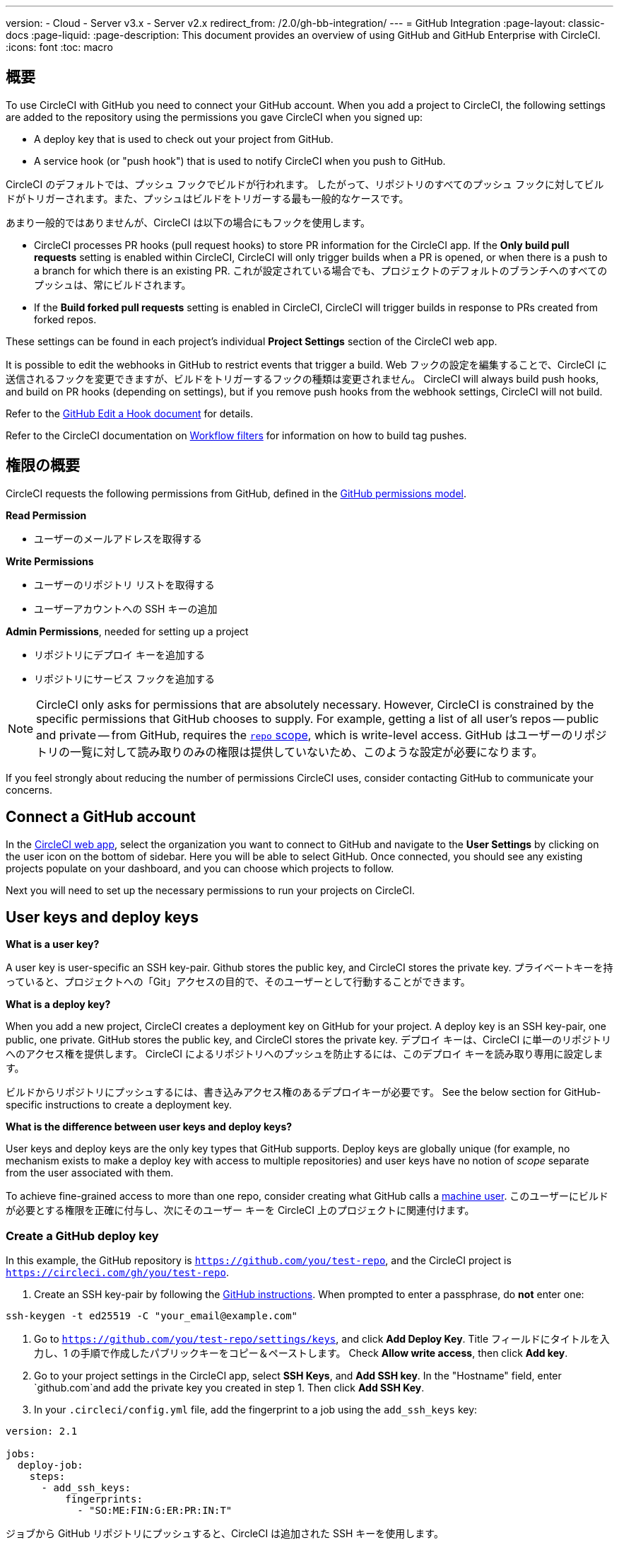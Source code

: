 ---

version:
- Cloud
- Server v3.x
- Server v2.x
redirect_from: /2.0/gh-bb-integration/
---
= GitHub Integration
:page-layout: classic-docs
:page-liquid:
:page-description: This document provides an overview of using GitHub and GitHub Enterprise with CircleCI.
:icons: font
:toc: macro

:toc-title:

toc::[]

[#overview]
== 概要

To use CircleCI with GitHub you need to connect your GitHub account. When you add a project to CircleCI, the following settings are added to the repository using the permissions you gave CircleCI when you signed up:

- A deploy key that is used to check out your project from GitHub.
- A service hook (or "push hook") that is used to notify CircleCI when you push to GitHub.

CircleCI のデフォルトでは、プッシュ フックでビルドが行われます。 したがって、リポジトリのすべてのプッシュ フックに対してビルドがトリガーされます。また、プッシュはビルドをトリガーする最も一般的なケースです。

あまり一般的ではありませんが、CircleCI は以下の場合にもフックを使用します。

- CircleCI processes PR hooks (pull request hooks) to store PR information for the CircleCI app. If the **Only build pull requests** setting is enabled within CircleCI, CircleCI will only trigger builds when a PR is opened, or when there is a push to a branch for which there is an existing PR. これが設定されている場合でも、プロジェクトのデフォルトのブランチへのすべてのプッシュは、常にビルドされます。
- If the **Build forked pull requests** setting is enabled in CircleCI, CircleCI will trigger builds in response to PRs created from forked repos.

These settings can be found in each project's individual **Project Settings** section of the CircleCI web app.

It is possible to edit the webhooks in GitHub to restrict events that trigger a build. Web フックの設定を編集することで、CircleCI に送信されるフックを変更できますが、ビルドをトリガーするフックの種類は変更されません。 CircleCI will always build push hooks, and build on PR hooks (depending on settings), but if you remove push hooks from the webhook settings, CircleCI will not build.

Refer to the https://developer.github.com/v3/repos/hooks/#edit-a-hook[GitHub Edit a Hook document] for details.

Refer to the CircleCI documentation on <<workflows#using-contexts-and-filtering-in-your-workflows,Workflow filters>> for information on how to build tag pushes.

[#permissions-overview]
== 権限の概要

CircleCI requests the following permissions from GitHub, defined in the http://developer.github.com/v3/oauth/#scopes[GitHub permissions model].

**Read Permission**

- ユーザーのメールアドレスを取得する

**Write Permissions**

- ユーザーのリポジトリ リストを取得する
- ユーザーアカウントへの SSH キーの追加

**Admin Permissions**, needed for setting up a project

- リポジトリにデプロイ キーを追加する
- リポジトリにサービス フックを追加する

NOTE: CircleCI only asks for permissions that are absolutely necessary. However, CircleCI is constrained by the specific permissions that GitHub chooses to supply. For example, getting a list of all user's repos -- public and private -- from GitHub, requires the https://developer.github.com/apps/building-oauth-apps/understanding-scopes-for-oauth-apps/#available-scopes[`repo` scope], which is write-level access. GitHub はユーザーのリポジトリの一覧に対して読み取りのみの権限は提供していないため、このような設定が必要になります。

If you feel strongly about reducing the number of permissions CircleCI uses, consider contacting GitHub to communicate your concerns.

[#connect-a-github-account]
== Connect a GitHub account

In the https://app.circleci.com/[CircleCI web app], select the organization you want to connect to GitHub and navigate to the **User Settings** by clicking on the user icon on the bottom of sidebar. Here you will be able to select GitHub. Once connected, you should see any existing projects populate on your dashboard, and you can choose which projects to follow.

Next you will need to set up the necessary permissions to run your projects on CircleCI.

[#user-keys-and-deploy-keys]
== User keys and deploy keys

**What is a user key?**

A user key is user-specific an SSH key-pair. Github stores the public key, and CircleCI stores the private key. プライベートキーを持っていると、プロジェクトへの「Git」アクセスの目的で、そのユーザーとして行動することができます。

**What is a deploy key?**

When you add a new project, CircleCI creates a deployment key on GitHub for your project. A deploy key is an SSH key-pair, one public, one private. GitHub stores the public key, and CircleCI stores the private key. デプロイ キーは、CircleCI に単一のリポジトリへのアクセス権を提供します。 CircleCI によるリポジトリへのプッシュを防止するには、このデプロイ キーを読み取り専用に設定します。

ビルドからリポジトリにプッシュするには、書き込みアクセス権のあるデプロイキーが必要です。 See the below section for GitHub-specific instructions to create a deployment key.

**What is the difference between user keys and deploy keys?**

User keys and deploy keys are the only key types that GitHub supports. Deploy keys are globally unique (for example, no mechanism exists to make a deploy key with access to multiple repositories) and user keys have no notion of _scope_ separate from the user associated with them.

To achieve fine-grained access to more than one repo, consider creating what GitHub calls a <<#controlling-access-via-a-machine-user,machine user>>. このユーザーにビルドが必要とする権限を正確に付与し、次にそのユーザー キーを CircleCI 上のプロジェクトに関連付けます。

[#create-a-github-deploy-key]
=== Create a GitHub deploy key

In this example, the GitHub repository is `https://github.com/you/test-repo`, and the CircleCI project is `https://circleci.com/gh/you/test-repo`.

1. Create an SSH key-pair by following the https://help.github.com/articles/generating-a-new-ssh-key-and-adding-it-to-the-ssh-agent/[GitHub instructions]. When prompted to enter a passphrase, do **not** enter one:

```shell
ssh-keygen -t ed25519 -C "your_email@example.com"
```

1. Go to `https://github.com/you/test-repo/settings/keys`, and click **Add Deploy Key**. Title フィールドにタイトルを入力し、1 の手順で作成したパブリックキーをコピー＆ペーストします。 Check **Allow write access**, then click **Add key**.
1. Go to your project settings in the CircleCI app, select **SSH Keys**, and **Add SSH key**. In the "Hostname" field, enter `github.com`and add the private key you created in step 1. Then click **Add SSH Key**.
1. In your `.circleci/config.yml` file, add the fingerprint to a job using the `add_ssh_keys` key:

```yaml
version: 2.1

jobs:
  deploy-job:
    steps:
      - add_ssh_keys:
          fingerprints:
            - "SO:ME:FIN:G:ER:PR:IN:T"
```

ジョブから GitHub リポジトリにプッシュすると、CircleCI は追加された SSH キーを使用します。

[#how-are-private-keys-used]
=== How are private keys used?

When CircleCI builds your project, the private key is installed into the `.ssh` directory and SSH is subsequently configured to communicate with your version control provider. したがって、プライベートキーは以下の用途で使用されます。

- メインプロジェクトのチェックアウト
- いずれかの GitHub でホスティングされるサブモジュールのチェックアウト
- いずれかの GitHub でホスティングされるプライベート依存関係のチェックアウト
- Git の自動マージ、タグ付けなど

Private keys are also used to <<#enable-your-project-to-check-out-additional-private-repositories,enable your project to check out additional private repositories>>.

[#user-key-security]
=== ユーザー キーのセキュリティ

CircleCI は、紐づけたユーザーキー (SSH Keys) を第三者に公開することはありません。

The private keys of the checkout key-pairs CircleCI generates never leave the CircleCI systems (only the public key is transmitted to GitHub) and are safely encrypted in storage. しかし、これらはビルド コンテナにインストールされるため、CircleCI で実行されるすべてのコードによって読み取ることができます。 同様に、SSH キーを使用できる開発者は、このキーに直接アクセスできます。

SSH キーは信頼するユーザーとのみ共有してください。 ユーザーキーを使用するプロジェクトの場合、すべての GitHub コラボレーターがリポジトリにアクセスできるため、ユーザーキーはソースコードを委ねられる人とのみ共有してください。

[#user-key-access-related-error-messages]
=== ユーザー キー アクセスに関するエラー メッセージ

ユーザーキーを追加する際に表示されがちなエラーを挙げています。

**Python**: During the `pip install` step:

```
ERROR: Repository not found.
```

**Ruby**: During the `bundle install` step:

```
Permission denied (publickey).
```

[#add-a-circleci-config-file]
== .circleci/config.yml ファイルの追加

After the necessary permissions have been set up, the next step is adding a `.circleci/config.yml` file to the projects you would like to use with CircleCI. Add a `.circleci` directory to a repository you want to connect to CircleCI. Inside that directory, add a `config.yml` file.

After you create and commit a `.circleci/config.yml` file to your GitHub repository, CircleCI immediately checks your code out and runs your first job along with any configured tests.

CircleCI runs your tests on a clean container every time so that your tests are fresh each time you push code, and so that your code is never accessible to other users. Watch your tests update in real-time on https://circleci.com/dashboard[your dashboard]. You can also get status updates through email notifications, or look for the status badges that appear on GitHub. Integrated statuses also appear on the pull request screen, to show that all tests have passed.

See the <<config-intro#,Configuration Tutorial>> page for a configuration walkthrough.

[#enable-your-project-to-check-out-additional-private-repositories]
== プロジェクトで追加のプライベートリポジトリのチェックアウトを有効にする

If your testing process refers to multiple repositories, CircleCI will need a GitHub user key in addition to the deploy key because each deploy key is valid for only _one_ repository, while a GitHub user key has access to _all_ of your GitHub repositories.

Provide CircleCI with a GitHub user key in your project's **Project Settings** > **SSH keys**. Scroll down the page to **User Key** and click **Authorize with Github**. CircleCI は、この新しい SSH キーを作成し、それを GitHub のユーザーアカウントに関連付けて、ユーザーのすべてのリポジトリにアクセスできるようにします。

[#best-practice-for-keys]
== キーのベストプラクティス

- 可能な限り、デプロイキーを使用します。
- When Deploy Keys cannot be used, <<#controlling-access-via-a-machine-user,Machine User Keys>> must be used, and have their access restricted to the most limited set of repos and permissions necessary.
- マシンユーザーキー以外のユーザーキーは使用しないでください (キーは特定のユーザーではなく、ビルドに関連付ける必要があります)。
- リポジトリへのユーザーアクセスを取り消す場合、デプロイキーまたはユーザーキーを交換する必要があります。
1. After revoking the user’s access in GitHub, delete keys in GitHub.
1. CircleCI プロジェクトでキーを削除します。
1. CircleCI プロジェクトでキーを再生成します。
- Ensure no developer has access to a build in a repository with a User Key that requires more access than they have.

[#establish-the-authenticity-of-an-ssh-host]
== Establish the authenticity of an SSH host

When using SSH keys to check out repositories, it may be necessary to add the fingerprints for GitHub to a "known hosts" file (`~/.ssh/known_hosts`) so that the executor can verify that the host it is connecting to is authentic. The <<configuration-reference#checkout,`checkout` job step>> does this automatically, so you will need to run the following commands if you opt to use a custom checkout command:

```shell
mkdir -p ~/.ssh

echo 'github.com ssh-rsa AAAAB3NzaC1yc2EAAAABIwAAAQEAq2A7hRGmdnm9tUDbO9IDSwBK6TbQa+PXYPCPy6rbTrTtw7PHkccKrpp0yVhp5HdEIcKr6pLlVDBfOLX9QUsyCOV0wzfjIJNlGEYsdlLJizHhbn2mUjvSAHQqZETYP81eFzLQNnPHt4EVVUh7VfDESU84KezmD5QlWpXLmvU31/yMf+Se8xhHTvKSCZIFImWwoG6mbUoWf9nzpIoaSjB+weqqUUmpaaasXVal72J+UX2B+2RPW3RcT0eOzQgqlJL3RKrTJvdsjE3JEAvGq3lGHSZXy28G3skua2SmVi/w4yCE6gbODqnTWlg7+wC604ydGXA8VJiS5ap43JXiUFFAaQ==
' >> ~/.ssh/known_hosts
```

SSH keys for servers can be fetched by running `ssh-keyscan <host>`, then adding the key that is prefixed with `ssh-rsa` to the `known_hosts` file of your job. たとえば、以下のようになります。

```shell
➜  ~ ssh-keyscan github.com           
# github.com:22 SSH-2.0-babeld-2e9d163d
github.com ssh-rsa AAAAB3NzaC1yc2EAAAABIwAAAQEAq2A7hRGmdnm9tUDbO9IDSwBK6TbQa+PXYPCPy6rbTrTtw7PHkccKrpp0yVhp5HdEIcKr6pLlVDBfOLX9QUsyCOV0wzfjIJNlGEYsdlLJizHhbn2mUjvSAHQqZETYP81eFzLQNnPHt4EVVUh7VfDESU84KezmD5QlWpXLmvU31/yMf+Se8xhHTvKSCZIFImWwoG6mbUoWf9nzpIoaSjB+weqqUUmpaaasXVal72J+UX2B+2RPW3RcT0eOzQgqlJL3RKrTJvdsjE3JEAvGq3lGHSZXy28G3skua2SmVi/w4yCE6gbODqnTWlg7+wC604ydGXA8VJiS5ap43JXiUFFAaQ==
# github.com:22 SSH-2.0-babeld-2e9d163d
# github.com:22 SSH-2.0-babeld-2e9d163d
➜  ~ ✗
```

以下のコマンドを実行すると、キーを known_hosts に追加できます。

```shell
ssh-keyscan github.com >> ~/.ssh/known_hosts
```

[#controlling-access-via-a-machine-user]
== マシンユーザーによるアクセス制御

複数のリポジトリへのアクセス権をきめ細かく設定するには、CircleCI プロジェクト用にマシンユーザーを作成することをお勧めします。 A https://developer.github.com/v3/guides/managing-deploy-keys/#machine-users[machine user] is a GitHub user that you create for running automated tasks. マシンユーザーの SSH キーを使用すれば、リポジトリへのアクセス権を持つ任意のユーザーにプロジェクトのビルド、テスト、デプロイを許可することができます。 マシンユーザーを作成することにより、単一ユーザーにリンクされた認証情報を紛失するリスクも低減できます。

マシンユーザーのSSHキーを使用するには、以下の手順で行います。

NOTE: To perform these steps, the machine user must have admin access. プロジェクトの追加が終了したら、マシンユーザーのアクセス権を読み取り専用に戻すとよいでしょう。

1. Create a machine user by following the https://developer.github.com/v3/guides/managing-deploy-keys/#machine-users[instructions on GitHub].
1. GitHub にマシンユーザーとしてログインします。
1. Log in to the https://circleci.com/login[CircleCI web app]. When GitHub prompts you to authorize CircleCI, click the **Authorize application** button.
1. From the **Projects** page, follow all projects you want the machine user to have access to.
1. On the **Project Settings > Checkout SSH keys** page, click the **Authorize With GitHub** button. これで、マシンユーザーの代わりに SSH キーを作成して GitHub にアップロードする権限が CircleCI に付与されます。
1. Click the **Create and add XXXX user key** button.

これで、CircleCI はビルド中に実行されるすべての Git コマンドに対して、マシンユーザーの SSH キーを使用するようになります。

[#third-party-applications]
== サードパーティのアプリケーション

GitHub recently added the ability to approve third party application access on a https://help.github.com/articles/about-third-party-application-restrictions/[per-organization level]. この変更が行われるまでは、組織のどのメンバーでも (GitHub のユーザーアカウントに紐づく OAuth トークンを生成して) アプリケーションを承認することが可能となっていました。また、アプリケーションはその OAuth トークンを用いることで、ユーザーが API を経由して実行するのと同じように、OAuth で認められている権限の範囲内で動作することができました。

Now OAuth tokens will, by default, _not_ have access to organization data when third party access restrictions are enabled. OAuth の処理中かその後に、ユーザーは組織単位で明確にアクセス許可をリクエストしなければならず、組織の管理者はそのリクエストを承認する必要があります。

If you are an owner or admin, you can enable third party access restrictions by visiting the https://github.com/settings/organizations[Organization settings] page on GitHub, and clicking the **Settings** button for that organization. Under the **Third-party application access policy** section, you can click the **Setup application access restrictions** button if you want to set up restrictions for third party applications.

You can read more about these settings and how to configure them on https://docs.github.com/en/organizations/restricting-access-to-your-organizations-data/enabling-oauth-app-access-restrictions-for-your-organization[GitHub].

NOTE: CircleCI がビルドを実行している組織でこの制限を有効にすると、CircleCI は GItHub からプッシュイベントフックを受け取らなくなり、新しいプッシュをビルドしません。 API 呼び出しも拒否されます。これにより、古いビルドのたとえば古いビルドをリビルドしたときに、ソースのチェックアウトが失敗します。 CircleCI を再度動作させるには、CircleCI アプリケーションへのアクセスを許可する必要があります。

[#how-to-re-enable-circlecip-for-a-github-organization]
=== GitHub 組織で CircleCI を再有効化する方法

ここでは、GitHub の組織に対するサードパーティアプリケーションのアクセス制限を有効化した際に、CircleCI の組織へのアクセスを再有効化する方法を解説します。 Go to https://github.com/settings/connections/applications/78a2ba87f071c28e65bb[GitHub Settings], and in the **Organization access** section, you will have the option to request access if you are not an admin, or grant access if you are an admin.

[#non-admin-member-workflow]
==== 管理者以外のメンバーのワークフロー

- If you are member of a GitHub organization (not an admin), click the **Request** button and a message will be sent to an admin of your organization. 管理者がそのリクエストを承認する必要があります。
- Click **Request approval from owners** to send an email to your organization’s owners.
- While waiting for approval, you will see **Access request pending** next to your organization’s name.
- CircleCI が承認されると、組織名の隣にチェックマークが表示されます。

[#admin-owner-workflow]
==== 管理者・オーナーのワークフロー

- If you are an owner of your organization (an admin), you may grant access to CircleCI by clicking on the **Grant** button.
- CircleCI アプリを認証するためにパスワードを確認される場合があります。 
- CircleCI を承認すると、組織名の隣にチェックマークが表示されます。

アクセスが承認されると、CircleCI は元通りの挙動になるはずです。

[#rename-organizations-and-repositories]
== Rename organizations and repositories

If you find you need to rename an organization or repository that you have previously hooked up to CircleCI, the best practice is to follow these steps:

1. Rename organization/repository in GitHub.
1. Head to the CircleCI application, using the new organization/repository name, for example, `app.circleci.com/pipelines/github/<new-org-name>/<project-name>`.
1. CircleCI のプラン、プロジェクト、各種設定が正しく引き継がれていることを確認します。
1. You are then free to create a new organization/repository with the previously-used name in GitHub, if desired.

NOTE: If these steps are not followed, you might lose access to your organization or repository settings, including **environment variables** and **contexts**.

[#next-steps]
== 次のステップ

- <<config-intro#,Configuration Tutorial>>
- <<hello-world#,Hello World>>